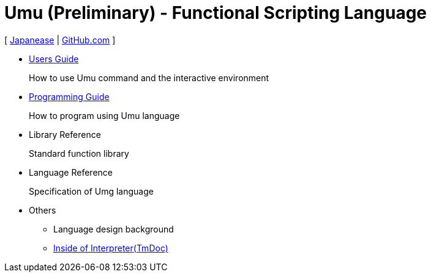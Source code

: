 = Umu (Preliminary) - Functional Scripting Language

[
link:index-jp.html[Japanease]
|
link:https://github.com/takomachan/umu[GitHub.com]
]

* link:users-guide.html[Users Guide]
+
How to use Umu command and the interactive environment

* link:prog-guide.html[Programming Guide]
+
How to program using Umu language

* Library Reference
+
Standard function library

* Language Reference
+
Specification of Umg language

* Others
** Language design background
** link:http://xtmlab.com/umu/tmdoc/html/[Inside of Interpreter(TmDoc)]

